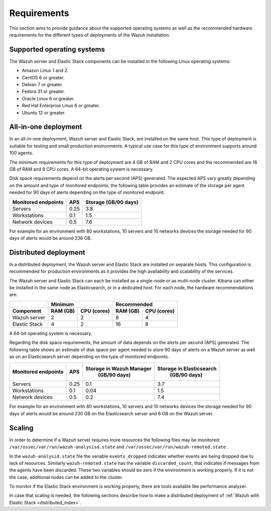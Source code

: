 .. Copyright (C) 2020 Wazuh, Inc.

.. _installation_requirements:

Requirements
============

This section aims to provide guidance about the supported operating systems as well as the recommended hardware requirements for the different types of deployments of the Wazuh installation.

Supported operating systems
---------------------------

The Wazuh server and Elastic Stack components can be installed in the following Linux operating systems:

- Amazon Linux 1 and 2.

- CentOS 6 or greater.

- Debian 7 or greater.

- Fedora 31 or greater.

- Oracle Linux 6 or greater.

- Red Hat Enterprise Linux 6 or greater.

- Ubuntu 12 or greater.


All-in-one deployment
---------------------

In an all-in-one deployment, Wazuh server and Elastic Stack, are installed on the same host. This type of deployment is suitable for testing and small production environments. A typical use case for this type of environment supports around 100 agents.

The minimum requirements for this type of deployment are 4 GB of RAM and 2 CPU cores and the recommended are 16 GB of RAM and 8 CPU cores. A 64-bit operating system is necessary.

Disk space requirements depend on the alerts per second (APS) generated. The expected APS vary greatly depending on the amount and type of monitored endpoints, the following table provides an estimate of the storage per agent needed for 90 days of alerts depending on the type of monitored endpoint.

+-------------------------------------------------+-----+-----------------------------+
| Monitored endpoints                             | APS |  Storage (GB/90 days)       |
+=================================================+=====+=============================+
| Servers                                         | 0.25|    3.8                      |
+-------------------------------------------------+-----+-----------------------------+
| Workstations                                    | 0.1 |    1.5                      |
+-------------------------------------------------+-----+-----------------------------+
| Network devices                                 | 0.5 |    7.6                      |
+-------------------------------------------------+-----+-----------------------------+

For example for an environment with 80 workstations, 10 servers and 10 networks devices the storage needed for 90 days of alerts would be around 236 GB.


Distributed deployment
----------------------

In a distributed deployment, the Wazuh server and Elastic Stack are installed on separate hosts. This configuration is recommended for production environments as it provides the high availability and scalability of the services.

The Wazuh server and Elastic Stack can each be installed as a single-node or as multi-node cluster. Kibana can either be installed in the same node as Elasticsearch, or in a dedicated host. For each node, the hardware recommendations are:


+-------------------------+-------------------------+-------------------------------+
|                         |  Minimum                |   Recommended                 |
+-------------------------+----------+--------------+--------------+----------------+
| Component               |  RAM (GB)|  CPU (cores) |  RAM (GB)    |   CPU (cores)  |
+=========================+==========+==============+==============+================+
| Wazuh server            |     2    |     2        |      8       |       4        |
+-------------------------+----------+--------------+--------------+----------------+
| Elastic Stack           |     4    |     2        |     16       |       8        |
+-------------------------+----------+--------------+--------------+----------------+


A 64-bit operating system is necessary.

Regarding the disk space requirements, the amount of data depends on the alerts per second (APS) generated. The following table shows an estimate of disk space per agent needed to store 90 days of alerts on a Wazuh server as well as on an Elasticsearch server depending on the type of monitored endpoints.


+-------------------------------------------------+-----+-----------------------------+---------------------------+
| Monitored endpoints                             | APS | Storage in Wazuh Manager    | Storage in Elasticsearch  |
|                                                 |     |  (GB/90 days)               |  (GB/90 days)             |
+=================================================+=====+=============================+===========================+
| Servers                                         | 0.25|    0.1                      |           3.7             |
+-------------------------------------------------+-----+-----------------------------+---------------------------+
| Workstations                                    | 0.1 |    0.04                     |           1.5             |
+-------------------------------------------------+-----+-----------------------------+---------------------------+
| Network devices                                 | 0.5 |    0.2                      |           7.4             |
+-------------------------------------------------+-----+-----------------------------+---------------------------+

For example for an environment with 80 workstations, 10 servers and 10 networks devices the storage needed for 90 days of alerts would be around 230 GB on the Elasticsearch server and 6 GB on the Wazuh server.

Scaling
-------

In order to determine if a Wazuh server requires more resources the following files may be monitored: ``/var/ossec/var/run/wazuh-analysisd.state``  and  ``/var/ossec/var/run/wazuh-remoted.state`` .

In the ``wazuh-analysid.state`` file the variable  ``events_dropped`` indicates whether events are being dropped due to lack of resources. Similarly ``wazuh-remoted.state`` has the variable ``discarded_count``, that indicates if messages from the agents have been discarded.  These two variables should be zero if the environment is working properly. If it is not the case, additional nodes can be added to the cluster.

To monitor if the Elastic Stack environment is working properly, there are tools available like performance analyzer.

In case that scaling is needed, the following sections describe how to make a distributed deployment of :ref:`Wazuh with Elastic Stack <distributed_index>`.



